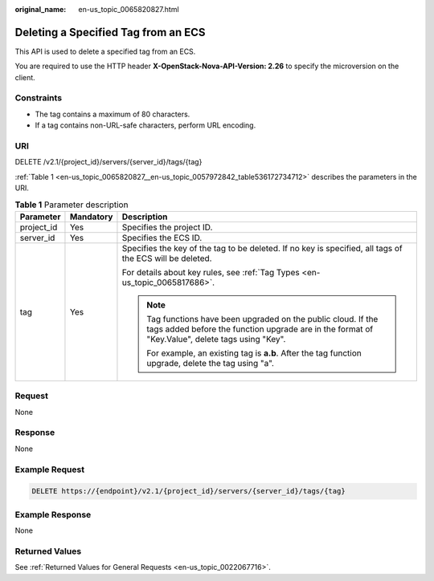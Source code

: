 :original_name: en-us_topic_0065820827.html

.. _en-us_topic_0065820827:

Deleting a Specified Tag from an ECS
====================================

This API is used to delete a specified tag from an ECS.

You are required to use the HTTP header **X-OpenStack-Nova-API-Version: 2.26** to specify the microversion on the client.

Constraints
-----------

-  The tag contains a maximum of 80 characters.
-  If a tag contains non-URL-safe characters, perform URL encoding.

URI
---

DELETE /v2.1/{project_id}/servers/{server_id}/tags/{tag}

:ref:`Table 1 <en-us_topic_0065820827__en-us_topic_0057972842_table536172734712>` describes the parameters in the URI.

.. _en-us_topic_0065820827__en-us_topic_0057972842_table536172734712:

.. table:: **Table 1** Parameter description

   +-----------------------+-----------------------+-------------------------------------------------------------------------------------------------------------------------------------------------------------------+
   | Parameter             | Mandatory             | Description                                                                                                                                                       |
   +=======================+=======================+===================================================================================================================================================================+
   | project_id            | Yes                   | Specifies the project ID.                                                                                                                                         |
   +-----------------------+-----------------------+-------------------------------------------------------------------------------------------------------------------------------------------------------------------+
   | server_id             | Yes                   | Specifies the ECS ID.                                                                                                                                             |
   +-----------------------+-----------------------+-------------------------------------------------------------------------------------------------------------------------------------------------------------------+
   | tag                   | Yes                   | Specifies the key of the tag to be deleted. If no key is specified, all tags of the ECS will be deleted.                                                          |
   |                       |                       |                                                                                                                                                                   |
   |                       |                       | For details about key rules, see :ref:`Tag Types <en-us_topic_0065817686>`.                                                                                       |
   |                       |                       |                                                                                                                                                                   |
   |                       |                       | .. note::                                                                                                                                                         |
   |                       |                       |                                                                                                                                                                   |
   |                       |                       |    Tag functions have been upgraded on the public cloud. If the tags added before the function upgrade are in the format of "Key.Value", delete tags using "Key". |
   |                       |                       |                                                                                                                                                                   |
   |                       |                       |    For example, an existing tag is **a.b**. After the tag function upgrade, delete the tag using "a".                                                             |
   +-----------------------+-----------------------+-------------------------------------------------------------------------------------------------------------------------------------------------------------------+

Request
-------

None

Response
--------

None

Example Request
---------------

.. code-block:: text

   DELETE https://{endpoint}/v2.1/{project_id}/servers/{server_id}/tags/{tag}

Example Response
----------------

None

Returned Values
---------------

See :ref:`Returned Values for General Requests <en-us_topic_0022067716>`.

